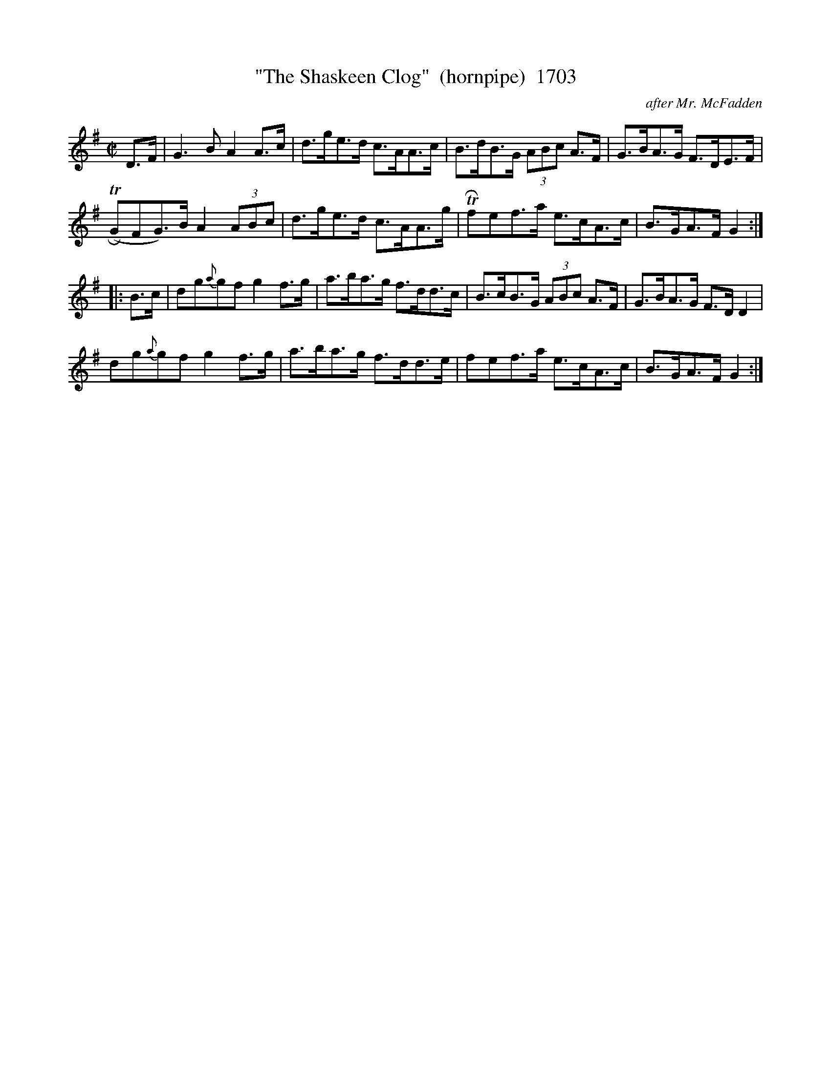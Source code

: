 X:1703
T:"The Shaskeen Clog"  (hornpipe)  1703
C:after Mr. McFadden
B:O'Neill's Music Of Ireland (The 1850) Lyon & Healy, Chicago, 1903 edition
Z:FROM O'NEILL'S TO NOTEWORTHY, FROM NOTEWORTHY TO ABC, MIDI AND .TXT BY VINCE
BRENNAN July 2003 (HTTP://WWW.SOSYOURMOM.COM)
I:abc2nwc
M:C|
L:1/8
K:G
D3/2F/2|G3B A2A3/2c/2|d3/2g/2e3/2d/2 c3/2A/2A3/2c/2|B3/2d/2B3/2G/2  (3ABc A3/2F/2|G3/2B/2A3/2G/2 F3/2D/2E3/2F/2|
(TRGFG3/2)B/2 A2 (3ABc|d3/2g/2e3/2d/2 c3/2A/2A3/2g/2|TRfef3/2a/2 e3/2c/2A3/2c/2|B3/2G/2A3/2F/2 G2:|
|:B3/2c/2|dg{a}gf g2f3/2g/2|a3/2b/2a3/2g/2 f3/2d/2d3/2c/2|B3/2c/2B3/2G/2  (3ABc A3/2F/2|G3/2B/2A3/2G/2 F3/2D/2 D2|
dg{a}gf g2f3/2g/2|a3/2b/2a3/2g/2 f3/2d/2d3/2e/2|fef3/2a/2 e3/2c/2A3/2c/2|B3/2G/2A3/2F/2 G2:|


